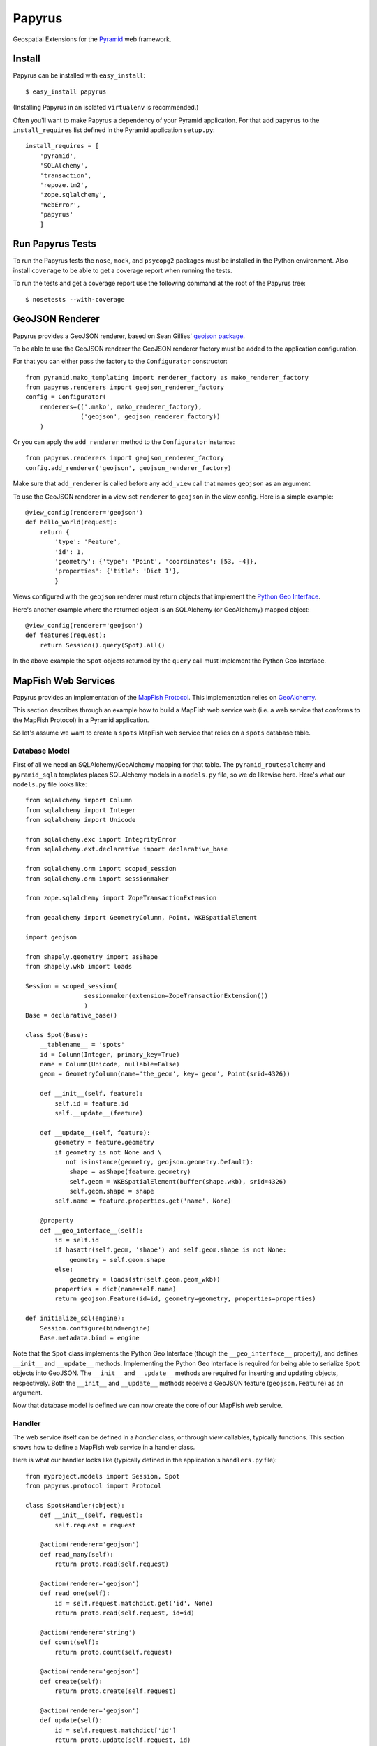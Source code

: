Papyrus
=======

Geospatial Extensions for the `Pyramid <http://docs.pylonshq.com/pyramid>`_ web
framework.

Install
-------

Papyrus can be installed with ``easy_install``::

    $ easy_install papyrus

(Installing Papyrus in an isolated ``virtualenv`` is recommended.)

Often you'll want to make Papyrus a dependency of your Pyramid application. For
that add ``papyrus`` to the ``install_requires`` list defined in the Pyramid
application ``setup.py``::

    install_requires = [
        'pyramid',
        'SQLAlchemy',
        'transaction',
        'repoze.tm2',
        'zope.sqlalchemy',
        'WebError',
        'papyrus'
        ]

Run Papyrus Tests
-----------------

To run the Papyrus tests the ``nose``, ``mock``, and ``psycopg2`` packages must
be installed in the Python environment. Also install ``coverage`` to be able to
get a coverage report when running the tests.

To run the tests and get a coverage report use the following command at the
root of the Papyrus tree::

    $ nosetests --with-coverage

GeoJSON Renderer
----------------

Papyrus provides a GeoJSON renderer, based on Sean Gillies' `geojson package
<http://trac.gispython.org/lab/wiki/GeoJSON>`_.

To be able to use the GeoJSON renderer the GeoJSON renderer factory must be
added to the application configuration.

For that you can either pass the factory to the ``Configurator``
constructor::

    from pyramid.mako_templating import renderer_factory as mako_renderer_factory
    from papyrus.renderers import geojson_renderer_factory
    config = Configurator(
        renderers=(('.mako', mako_renderer_factory),
                   ('geojson', geojson_renderer_factory))
        )

Or you can apply the ``add_renderer`` method to the ``Configurator`` instance::

    from papyrus.renderers import geojson_renderer_factory
    config.add_renderer('geojson', geojson_renderer_factory)

Make sure that ``add_renderer`` is called before any ``add_view`` call that
names ``geojson`` as an argument.

To use the GeoJSON renderer in a view set ``renderer`` to ``geojson`` in the
view config. Here is a simple example::

    @view_config(renderer='geojson')
    def hello_world(request):
        return {
            'type': 'Feature',
            'id': 1,
            'geometry': {'type': 'Point', 'coordinates': [53, -4]},
            'properties': {'title': 'Dict 1'},
            }

Views configured with the ``geojson`` renderer must return objects that
implement the `Python Geo Interface
<http://trac.gispython.org/lab/wiki/PythonGeoInterface>`_.

Here's another example where the returned object is an SQLAlchemy (or
GeoAlchemy) mapped object::

    @view_config(renderer='geojson')
    def features(request):
        return Session().query(Spot).all()

In the above example the ``Spot`` objects returned by the ``query`` call must
implement the Python Geo Interface.

MapFish Web Services
--------------------

Papyrus provides an implementation of the `MapFish Protocol
<http://trac.mapfish.org/trac/mapfish/wiki/MapFishProtocol>`_. This
implementation relies on `GeoAlchemy <http://www.geoalchemy.org>`_.

This section describes through an example how to build a MapFish web service
web (i.e. a web service that conforms to the MapFish Protocol) in a Pyramid
application.

So let's assume we want to create a ``spots`` MapFish web service that relies
on a ``spots`` database table.

Database Model
~~~~~~~~~~~~~~

First of all we need an SQLAlchemy/GeoAlchemy mapping for that table.  The
``pyramid_routesalchemy`` and ``pyramid_sqla`` templates places SQLAlchemy
models in a ``models.py`` file, so we do likewise here. Here's what our
``models.py`` file looks like::

    from sqlalchemy import Column
    from sqlalchemy import Integer
    from sqlalchemy import Unicode

    from sqlalchemy.exc import IntegrityError
    from sqlalchemy.ext.declarative import declarative_base

    from sqlalchemy.orm import scoped_session
    from sqlalchemy.orm import sessionmaker

    from zope.sqlalchemy import ZopeTransactionExtension

    from geoalchemy import GeometryColumn, Point, WKBSpatialElement

    import geojson

    from shapely.geometry import asShape
    from shapely.wkb import loads

    Session = scoped_session(
                    sessionmaker(extension=ZopeTransactionExtension())
                    )
    Base = declarative_base()

    class Spot(Base):
        __tablename__ = 'spots'
        id = Column(Integer, primary_key=True)
        name = Column(Unicode, nullable=False)
        geom = GeometryColumn(name='the_geom', key='geom', Point(srid=4326))

        def __init__(self, feature):
            self.id = feature.id
            self.__update__(feature)

        def __update__(self, feature):
            geometry = feature.geometry
            if geometry is not None and \
               not isinstance(geometry, geojson.geometry.Default):
                shape = asShape(feature.geometry)
                self.geom = WKBSpatialElement(buffer(shape.wkb), srid=4326)
                self.geom.shape = shape
            self.name = feature.properties.get('name', None)
       
        @property
        def __geo_interface__(self):
            id = self.id
            if hasattr(self.geom, 'shape') and self.geom.shape is not None:
                geometry = self.geom.shape
            else:
                geometry = loads(str(self.geom.geom_wkb))
            properties = dict(name=self.name)
            return geojson.Feature(id=id, geometry=geometry, properties=properties)

    def initialize_sql(engine):
        Session.configure(bind=engine)
        Base.metadata.bind = engine

Note that the ``Spot`` class implements the Python Geo Interface (though the
``__geo_interface__`` property), and defines ``__init__`` and ``__update__``
methods.  Implementing the Python Geo Interface is required for being able to
serialize ``Spot`` objects into GeoJSON. The ``__init__`` and ``__update__``
methods are required for inserting and updating objects, respectively. Both the
``__init__`` and ``__update__`` methods receive a GeoJSON feature
(``geojson.Feature``) as an argument.

Now that database model is defined we can now create the core of our MapFish
web service.

Handler
~~~~~~~

The web service itself can be defined in a *handler* class, or through *view*
callables, typically functions. This section shows how to define a MapFish web
service in a handler class.

Here is what our handler looks like (typically defined in the application's
``handlers.py`` file)::

    from myproject.models import Session, Spot
    from papyrus.protocol import Protocol

    class SpotsHandler(object):
        def __init__(self, request):
            self.request = request

        @action(renderer='geojson')
        def read_many(self):
            return proto.read(self.request)

        @action(renderer='geojson')
        def read_one(self):
            id = self.request.matchdict.get('id', None)
            return proto.read(self.request, id=id)

        @action(renderer='string')
        def count(self):
            return proto.count(self.request)

        @action(renderer='geojson')
        def create(self):
            return proto.create(self.request)

        @action(renderer='geojson')
        def update(self):
            id = self.request.matchdict['id']
            return proto.update(self.request, id)

        @action()
        def delete(self):
            id = self.request.matchdict['id']
            return proto.delete(self.request, id)

The six actions of the ``SpotsHandler`` class entirely define our MapFish web
service.

We now need to provide *routes* to these actions. This is done by calling
``add_handler()`` on the ``Configurator``. Here's what the ``__init__.py`` file
looks like::

    from pyramid.config import Configurator
    import pyramid_beaker
    import pyramid_sqla
    from pyramid_sqla.static import add_static_route

    from papyrus.renderers import geojson_renderer_factory

    def main(global_config, **settings):
        """ This function returns a Pyramid WSGI application.
        """
        config = Configurator(settings=settings)

        # Initialize database
        pyramid_sqla.add_engine(settings, prefix='sqlalchemy.')

        # Configure Beaker sessions
        session_factory = pyramid_beaker.session_factory_from_settings(settings)
        config.set_session_factory(session_factory)

        # Configure renderers
        config.add_renderer('.html', 'pyramid.mako_templating.renderer_factory')
        config.add_renderer('geojson', geojson_renderer_factory)

        config.add_subscriber('myproject.subscribers.add_renderer_globals',
                              'pyramid.events.BeforeRender')

        # Set up routes and views
        config.add_handler('spots_read_many', '/spots',
                           'myproject.handlers:spotsHandler',
                           action='read_many', request_method='GET')
        config.add_handler('spots_read_one', '/spots/{id}',
                           'myproject.handlers:spotsHandler',
                           action='read_one', request_method='GET')
        config.add_handler('spots_count', '/spots/count',
                           'myproject.handlers:spotsHandler',
                           action='count', request_method='GET')
        config.add_handler('spots_create', '/spots',
                           'myproject.handlers:spotsHandler',
                           action='create', request_method='POST')
        config.add_handler('spots_update', '/spots/{id}',
                           'myproject.handlers:spotsHandler',
                           action='update', request_method='PUT')
        config.add_handler('spots_delete', '/spots/{id}',
                           'myproject.handlers:spotsHandler',
                           action='delete', request_method='DELETE')
        config.add_handler('home', '/', 'myproject.handlers:MainHandler',
                           action='index')
        config.add_handler('main', '/{action}', 'myproject.handlers:MainHandler',
            path_info=r'/(?!favicon\.ico|robots\.txt|w3c)')
        add_static_route(config, 'myproject', 'static', cache_max_age=3600)

        return config.make_wsgi_app()

Note the six calls to ``add_handler``, one for each action of our handler. Note
also the addition of the ``geojson`` renderer.

View functions
~~~~~~~~~~~~~~

Using view functions instead of a handler class and actions here's how our
web service implementation looks like::

    from myproject.models import Session, Spot
    from papyrus.protocol import Protocol

    # 'geom' is the name of the mapped class' geometry property
    proto = Protocol(Session, Spot, 'geom')

    @view_config(route_name='spots_read_many', renderer='geojson')
    def read_many(request): 
        return proto.read(request)

    @view_config(route_name='spots_read_one', renderer='geojson')
    def read_one(request):
        id = request.matchdict.get('id', None)
        return proto.read(request, id=id)

    @view_config(route_name='spots_count', renderer='string')
    def count(request):
        return proto.count(request)

    @view_config(route_name='spots_create', renderer='geojson')
    def create(request):
        return proto.create(request)

    @view_config(route_name='spots_update', renderer='geojson')
    def update(request):
        id = request.matchdict['id']
        return proto.update(request, id)

    @view_config(route_name='spots_delete')
    def delete(request):
        id = request.matchdict['id']
        return proto.delete(request, id)

Again we need to add routes, one route for each view function. This is done by
calling ``add_route`` on the ``Configurator``::

    config.add_route('spots_read_many', '/spots', request_method='GET')
    config.add_route('spots_read_one', '/spots/{id}', request_method='GET')
    config.add_route('spots_count', '/spots/count', request_method='GET')
    config.add_route('spots_create', '/spots', request_method='POST')
    config.add_route('spots_update', '/spots/{id}', request_method='PUT')
    config.add_route('spots_delete', '/spots/{id}', request_method='DELETE')
